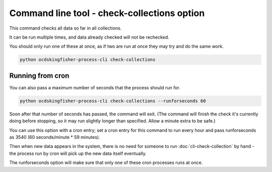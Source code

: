 Command line tool - check-collections option
===========================================

This command checks all data so far in all collections.

It can be run multiple times, and data already checked will not be rechecked.

You should only run one of these at once, as if two are run at once they may try and do the same work.

.. code-block:: shell-session

    python ocdskingfisher-process-cli check-collections

Running from cron
-----------------

You can also pass a maximum number of seconds that the process should run for.

.. code-block:: shell-session

    python ocdskingfisher-process-cli check-collections --runforseconds 60

Soon after that number of seconds has passed, the command will exit.
(The command will finish the check it's currently doing before stopping, so it may run slightly longer than specified. Allow a minute extra to be safe.)

You can use this option with a cron entry; set a cron entry for this command to run every hour and pass runforseconds as 3540 (60 seconds/minute * 59 minutes).

Then when new data appears in the system, there is no need for someone to run :doc:`cli-check-collection` by hand - the process run by cron will pick up the new data itself eventually.

The runforseconds option will make sure that only one of these cron processes runs at once.
